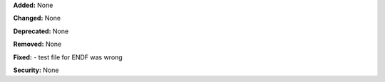 **Added:** None

**Changed:** None

**Deprecated:** None

**Removed:** None

**Fixed:**
- test file for ENDF was wrong

**Security:** None
